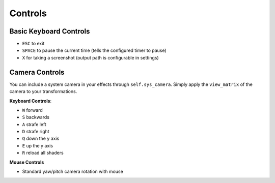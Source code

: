 
Controls
========

Basic Keyboard Controls
^^^^^^^^^^^^^^^^^^^^^^^

- ``ESC`` to exit
- ``SPACE`` to pause the current time (tells the configured timer to pause)
- ``X`` for taking a screenshot (output path is configurable in settings)

Camera Controls
^^^^^^^^^^^^^^^

You can include a system camera in your effects through ``self.sys_camera``.
Simply apply the ``view_matrix`` of the camera to your transformations.

**Keyboard Controls**:

- ``W`` forward
- ``S`` backwards
- ``A`` strafe left
- ``D`` strafe right
- ``Q`` down the y axis
- ``E`` up the y axis
- ``R`` reload all shaders

**Mouse Controls**

- Standard yaw/pitch camera rotation with mouse
